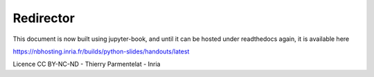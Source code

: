 ==========
Redirector
==========

This document is now built using jupyter-book, and until it can be
hosted under readthedocs again, it is available here

https://nbhosting.inria.fr/builds/python-slides/handouts/latest

Licence CC BY-NC-ND - Thierry Parmentelat - Inria
